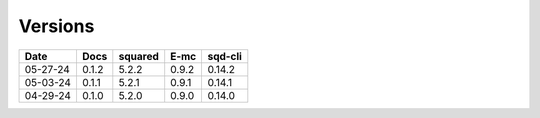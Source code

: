========
Versions
========

.. rst-class:: versions

======== ======== ======== ======== ========
  Date       Docs  squared     E-mc  sqd-cli
======== ======== ======== ======== ========
05-27-24    0.1.2    5.2.2    0.9.2   0.14.2
05-03-24    0.1.1    5.2.1    0.9.1   0.14.1
04-29-24    0.1.0    5.2.0    0.9.0   0.14.0
======== ======== ======== ======== ========